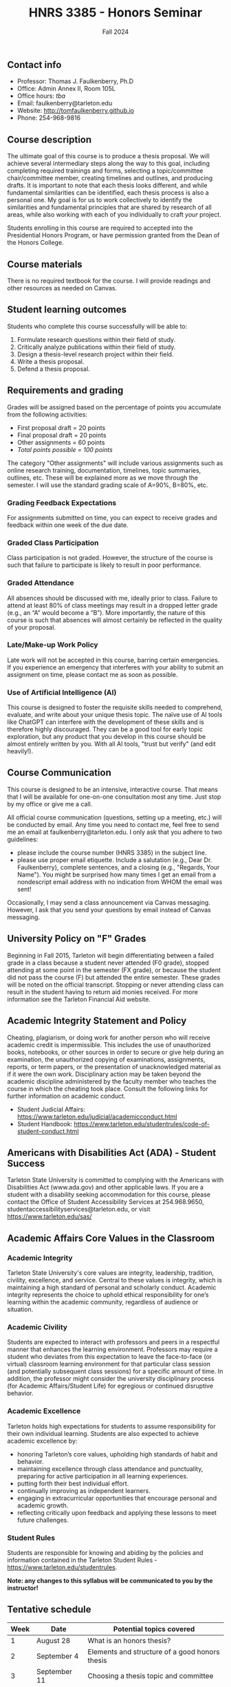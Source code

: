 #+TITLE: HNRS 3385 - Honors Seminar
#+AUTHOR: 
#+DATE: Fall 2024
#+OPTIONS: toc:nil
#+OPTIONS: num:nil
#+LATEX_CLASS: article
#+LATEX_CLASS_OPTIONS: [10pt]
#+LATEX_HEADER: \usepackage[left=1in,right=1in,bottom=1in,top=1in]{geometry}
#+LATEX_HEADER: \setlength{\parindent}{0pt}
#+LATEX_HEADER: \setlength{\parskip}{2mm}

** Contact info
- Professor: Thomas J. Faulkenberry, Ph.D
- Office: Admin Annex II, Room 105L
- Office hours: /tba/
- Email: faulkenberry@tarleton.edu
- Website: [[http://tomfaulkenberry.github.io]]
- Phone: 254-968-9816
  
** Course description

The ultimate goal of this course is to produce a thesis proposal. We will achieve several intermediary steps along the way to this goal, including completing required trainings and forms, selecting a topic/committee chair/committee member, creating timelines and outlines, and producing drafts. It is important to note that each thesis looks different, and while fundamental similarities can be identified, each thesis process is also a personal one. My goal is for us to work collectively to identify the similarities and fundamental principles that are shared by research of all areas, while also working with each of you individually to craft /your/ project.

Students enrolling in this course are required to accepted into the Presidential Honors Program, or have permission granted from the Dean of the Honors College.

** Course materials

There is no required textbook for the course. I will provide readings and other resources as needed on Canvas.
  
** Student learning outcomes
   
Students who complete this course successfully will be able to:

1. Formulate research questions within their field of study.
2. Critically analyze publications within their field of study.
3. Design a thesis-level research project within their field.
4. Write a thesis proposal.
5. Defend a thesis proposal.


** Requirements and grading

Grades will be assigned based on the percentage of points you accumulate from the following activities:

- First proposal draft = 20 points
- Final proposal draft = 20 points
- Other assignments = 60 points
- /Total points possible = 100 points/

The category "Other assignments" will include various assignments such as online research training, documentation, timelines, topic summaries, outlines, etc.  These will be explained more as we move through the semester. I will use the standard grading scale of A=90%, B=80%, etc.

*** Grading Feedback Expectations

For assignments submitted on time, you can expect to receive grades and feedback within one week of the due date.

*** Graded Class Participation

Class participation is not graded. However, the structure of the course is such that failure to participate is likely to result in poor performance.

*** Graded Attendance 

All absences should be discussed with me, ideally prior to class. Failure to attend at least 80% of class meetings may result in a dropped letter grade (e.g., an “A” would become a “B”). More importantly, the nature of this course is such that absences will almost certainly be reflected in the quality of your proposal.

*** Late/Make-up Work Policy

Late work will not be accepted in this course, barring certain emergencies. If you experience an emergency that interferes with your ability to submit an assignment on time, please contact me as soon as possible.

*** Use of Artificial Intelligence (AI)

This course is designed to foster the requisite skills needed to comprehend, evaluate, and write about your unique thesis topic. The naïve use of AI tools like ChatGPT can interfere with the development of these skills and is therefore highly discouraged. They can be a good tool for early topic exploration, but any product that you develop in this course should be almost entirely written by you. With all AI tools, "trust but verify" (and edit heavily!).

** Course Communication

This course is designed to be an intensive, interactive course.  That means that I will be available for one-on-one consultation most any time.  Just stop by my office or give me a call.

All official course communication (questions, setting up a meeting, etc.) will be conducted by email.  Any time you need to contact me, feel free to send me an email at faulkenberry@tarleton.edu.  I only ask that you adhere to two guidelines:
  - please include the course number (HNRS 3385) in the subject line. 
  - please use proper email etiquette.  Include a salutation (e.g., Dear Dr. Faulkenberry), complete sentences, and a closing (e.g., "Regards, Your Name").  You might be surprised how many times I get an email from a nondescript email address with no indication from WHOM the email was sent!

Occasionally, I may send a class announcement via Canvas messaging. However, I ask that you send your questions by email instead of Canvas messaging.

** University Policy on "F" Grades
Beginning in Fall 2015, Tarleton will begin differentiating between a failed grade in a class because a student never attended (F0 grade), stopped attending at some point in the semester (FX grade), or because the student did not pass the course (F) but attended the entire semester. These grades will be noted on the official transcript. Stopping or never attending class can result in the student having to return aid monies received.  For more information see the Tarleton Financial Aid website.

** Academic Integrity Statement and Policy

Cheating, plagiarism, or doing work for another person who will receive academic credit is impermissible. This includes the use of unauthorized books, notebooks, or other sources in order to secure or give help during an examination, the unauthorized copying of examinations, assignments, reports, or term papers, or the presentation of unacknowledged material as if it were the own work. Disciplinary action may be taken beyond the academic discipline administered by the faculty member who teaches the course in which the cheating took place. Consult the following links for further information on academic conduct. 
- Student Judicial Affairs: https://www.tarleton.edu/judicial/academicconduct.html  
- Student Handbook: https://www.tarleton.edu/studentrules/code-of-student-conduct.html  

** Americans with Disabilities Act (ADA) - Student Success

Tarleton State University is committed to complying with the Americans with Disabilities Act (www.ada.gov) and other applicable laws. If you are a student with a disability seeking accommodation for this course, please contact the Office of Student Accessibility Services at 254.968.9650, studentaccessibilityservices@tarleton.edu,  or visit https://www.tarleton.edu/sas/ 

** Academic Affairs Core Values in the Classroom

*** Academic Integrity
Tarleton State University's core values are integrity, leadership, tradition, civility, excellence, and service.  Central to these values is integrity, which is maintaining a high standard of personal and scholarly conduct.  Academic integrity represents the choice to uphold ethical responsibility for one’s learning within the academic community, regardless of audience or situation.

*** Academic Civility
Students are expected to interact with professors and peers in a respectful manner that enhances the learning environment. Professors may require a student who deviates from this expectation to leave the face-to-face (or virtual) classroom learning environment for that particular class session (and potentially subsequent class sessions) for a specific amount of time. In addition, the professor might consider the university disciplinary process (for Academic Affairs/Student Life) for egregious or continued disruptive behavior.

*** Academic Excellence
Tarleton holds high expectations for students to assume responsibility for their own individual learning. Students are also expected to achieve academic excellence by:
- honoring Tarleton’s core values, upholding high standards of habit and behavior.
- maintaining excellence through class attendance and punctuality, preparing for active participation in all learning experiences. 
- putting forth their best individual effort.
- continually improving as independent learners.
- engaging in extracurricular opportunities that encourage personal and academic growth.
- reflecting critically upon feedback and applying these lessons to meet future challenges.

*** Student Rules

Students are responsible for knowing and abiding by the policies and information contained in the Tarleton Student Rules - https://www.tarleton.edu/studentrules.  


 
*Note:  any changes to this syllabus will be communicated to you by the instructor!*
 
** Tentative schedule

| Week | Date         | Potential topics covered                       |
|------+--------------+------------------------------------------------|
|    1 | August 28    | What is an honors thesis?                      |
|    2 | September 4  | Elements and structure of a good honors thesis |
|    3 | September 11 | Choosing a thesis topic and committee          |
|    4 | September 18 | Trainings and required documentation           |
|    5 | September 25 | The thesis process and various approaches      |
|    6 | October 2    | Creating a timeline and managing expectations  |
|    7 | October 9    | Reading and writing like a scholar             |
|    8 | October 16   | Tools for reading and writing                  |
|    9 | October 23   | No class -- continue reading and writing       |
|   10 | October 30   | In class writing group / progress check in     |
|   11 | November 6   | Tips and tricks for editing                    |
|   12 | November 13  | The defense -- what and why?                   |
|   13 | November 20  | No class -- continue writing                   |
|   14 | November 27  | No class -- Thanksgiving holiday               |
|   15 | December 4   | Tips for a successful defense                  |
|   16 | December 11  | Final proposal draft due!                      |
